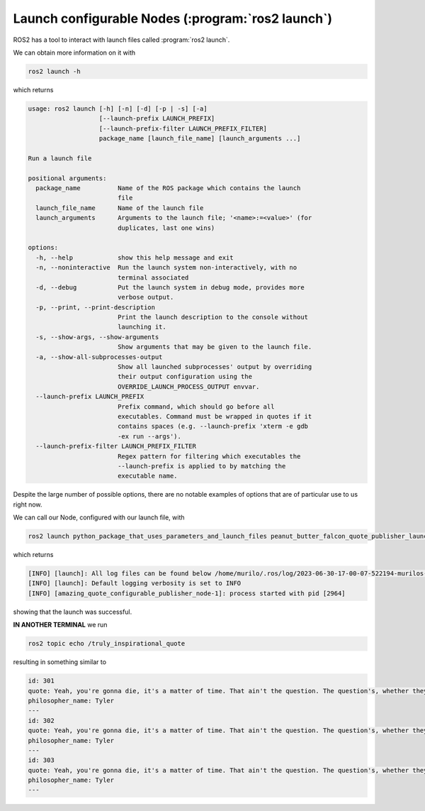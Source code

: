 Launch configurable Nodes (:program:`ros2 launch`)
--------------------------------------------------

ROS2 has a tool to interact with launch files called :program:`ros2 launch`.

We can obtain more information on it with

.. code-block:: console

   ros2 launch -h

which returns

.. code-block:: console

    usage: ros2 launch [-h] [-n] [-d] [-p | -s] [-a]
                       [--launch-prefix LAUNCH_PREFIX]
                       [--launch-prefix-filter LAUNCH_PREFIX_FILTER]
                       package_name [launch_file_name] [launch_arguments ...]
    
    Run a launch file
    
    positional arguments:
      package_name          Name of the ROS package which contains the launch
                            file
      launch_file_name      Name of the launch file
      launch_arguments      Arguments to the launch file; '<name>:=<value>' (for
                            duplicates, last one wins)
    
    options:
      -h, --help            show this help message and exit
      -n, --noninteractive  Run the launch system non-interactively, with no
                            terminal associated
      -d, --debug           Put the launch system in debug mode, provides more
                            verbose output.
      -p, --print, --print-description
                            Print the launch description to the console without
                            launching it.
      -s, --show-args, --show-arguments
                            Show arguments that may be given to the launch file.
      -a, --show-all-subprocesses-output
                            Show all launched subprocesses' output by overriding
                            their output configuration using the
                            OVERRIDE_LAUNCH_PROCESS_OUTPUT envvar.
      --launch-prefix LAUNCH_PREFIX
                            Prefix command, which should go before all
                            executables. Command must be wrapped in quotes if it
                            contains spaces (e.g. --launch-prefix 'xterm -e gdb
                            -ex run --args').
      --launch-prefix-filter LAUNCH_PREFIX_FILTER
                            Regex pattern for filtering which executables the
                            --launch-prefix is applied to by matching the
                            executable name.

Despite the large number of possible options, there are no notable examples of options that are of particular use to us right now.

We can call our Node, configured with our launch file, with

.. code-block:: console

   ros2 launch python_package_that_uses_parameters_and_launch_files peanut_butter_falcon_quote_publisher_launch.py

which returns

.. code-block:: console
  
    [INFO] [launch]: All log files can be found below /home/murilo/.ros/log/2023-06-30-17-00-07-522194-murilos-toaster-2963
    [INFO] [launch]: Default logging verbosity is set to INFO
    [INFO] [amazing_quote_configurable_publisher_node-1]: process started with pid [2964]

showing that the launch was successful.

**IN ANOTHER TERMINAL** we run

.. code-block:: console

   ros2 topic echo /truly_inspirational_quote

resulting in something similar to

.. code-block:: console
    
    id: 301
    quote: Yeah, you're gonna die, it's a matter of time. That ain't the question. The question's, whether they're gonna have a good story ...
    philosopher_name: Tyler
    ---
    id: 302
    quote: Yeah, you're gonna die, it's a matter of time. That ain't the question. The question's, whether they're gonna have a good story ...
    philosopher_name: Tyler
    ---
    id: 303
    quote: Yeah, you're gonna die, it's a matter of time. That ain't the question. The question's, whether they're gonna have a good story ...
    philosopher_name: Tyler
    ---
